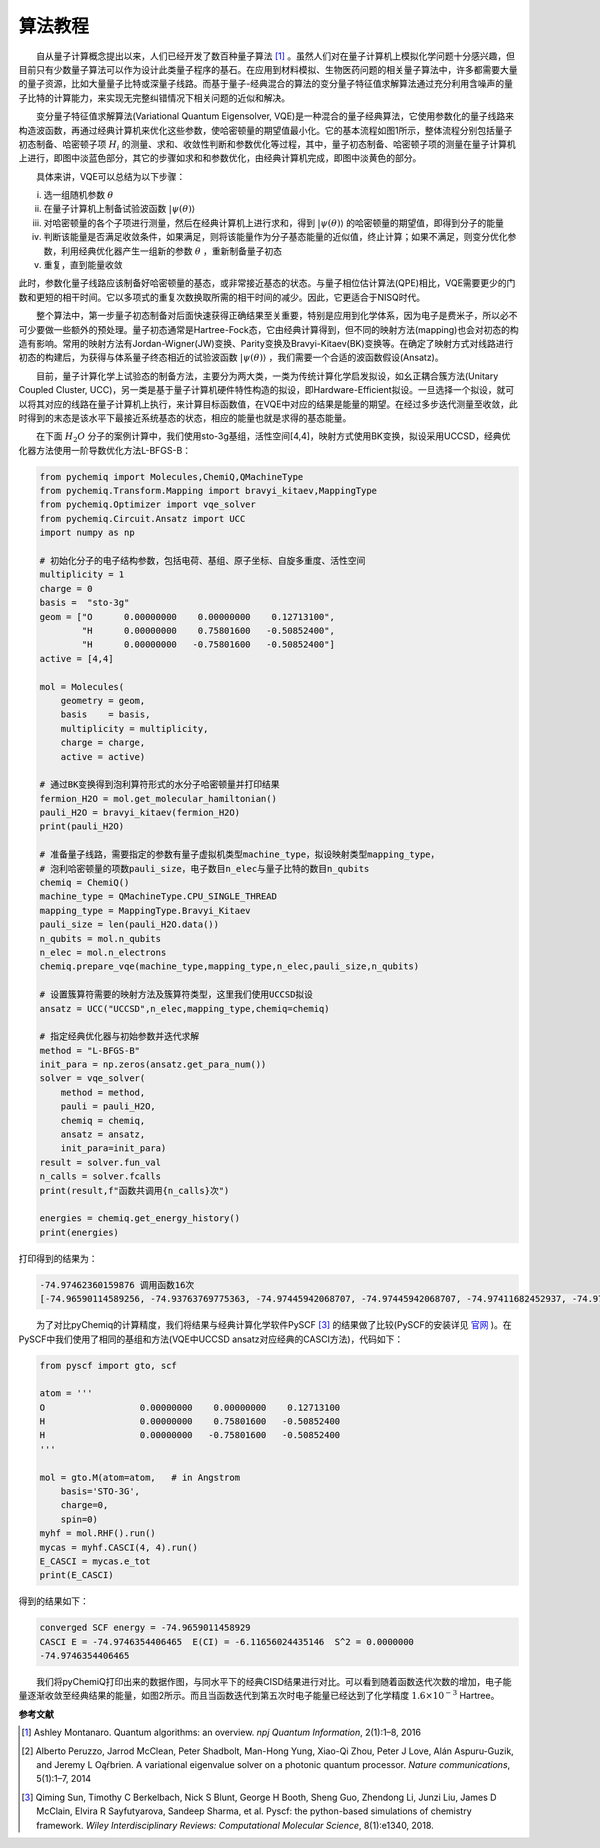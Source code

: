 算法教程
=================================

  自从量子计算概念提出以来，人们已经开发了数百种量子算法 [1]_ 。虽然人们对在量子计算机上模拟化学问题十分感兴趣，但目前只有少数量子算法可以作为设计此类量子程序的基石。在应用到材料模拟、生物医药问题的相关量子算法中，许多都需要大量的量子资源，比如大量量子比特或深量子线路。而基于量子-经典混合的算法的变分量子特征值求解算法通过充分利用含噪声的量子比特的计算能力，来实现无完整纠错情况下相关问题的近似和解决。

  变分量子特征值求解算法(Variational Quantum Eigensolver, VQE)是一种混合的量子经典算法，它使用参数化的量子线路来构造波函数，再通过经典计算机来优化这些参数，使哈密顿量的期望值最小化。它的基本流程如图1所示，整体流程分别包括量子初态制备、哈密顿子项 :math:`H_i` 的测量、求和、收敛性判断和参数优化等过程，其中，量子初态制备、哈密顿子项的测量在量子计算机上进行，即图中淡蓝色部分，其它的步骤如求和和参数优化，由经典计算机完成，即图中淡黄色的部分。

.. image:: ./picture/vqe_procedure.png
   :align: center
   :scale: 70%
.. centered:: 图 1: VQE算法流程 [2]_ 

  具体来讲，VQE可以总结为以下步骤：

(i) 选一组随机参数 :math:`\theta` 
(ii) 在量子计算机上制备试验波函数 :math:`|\psi (\theta) \rangle` 
(iii) 对哈密顿量的各个子项进行测量，然后在经典计算机上进行求和，得到 :math:`|\psi (\theta) \rangle` 的哈密顿量的期望值，即得到分子的能量
(iv) 判断该能量是否满足收敛条件，如果满足，则将该能量作为分子基态能量的近似值，终止计算；如果不满足，则变分优化参数，利用经典优化器产生一组新的参数 :math:`\theta` ，重新制备量子初态
(v) 重复，直到能量收敛

此时，参数化量子线路应该制备好哈密顿量的基态，或非常接近基态的状态。与量子相位估计算法(QPE)相比，VQE需要更少的门数和更短的相干时间。它以多项式的重复次数换取所需的相干时间的减少。因此，它更适合于NISQ时代。

  整个算法中，第一步量子初态制备对后面快速获得正确结果至关重要，特别是应用到化学体系，因为电子是费米子，所以必不可少要做一些额外的预处理。量子初态通常是Hartree-Fock态，它由经典计算得到，但不同的映射方法(mapping)也会对初态的构造有影响。常用的映射方法有Jordan-Wigner(JW)变换、Parity变换及Bravyi-Kitaev(BK)变换等。在确定了映射方式对线路进行初态的构建后，为获得与体系量子终态相近的试验波函数 :math:`|\psi (\theta) \rangle` ，我们需要一个合适的波函数假设(Ansatz)。

  目前，量子计算化学上试验态的制备方法，主要分为两大类，一类为传统计算化学启发拟设，如幺正耦合簇方法(Unitary Coupled Cluster, UCC)，另一类是基于量子计算机硬件特性构造的拟设，即Hardware-Efficient拟设。一旦选择一个拟设，就可以将其对应的线路在量子计算机上执行，来计算目标函数值，在VQE中对应的结果是能量的期望。在经过多步迭代测量至收敛，此时得到的末态是该水平下最接近系统基态的状态，相应的能量也就是求得的基态能量。

  在下面 :math:`H_2O` 分子的案例计算中，我们使用sto-3g基组，活性空间[4,4]，映射方式使用BK变换，拟设采用UCCSD，经典优化器方法使用一阶导数优化方法L-BFGS-B：

.. code-block::

    from pychemiq import Molecules,ChemiQ,QMachineType
    from pychemiq.Transform.Mapping import bravyi_kitaev,MappingType
    from pychemiq.Optimizer import vqe_solver
    from pychemiq.Circuit.Ansatz import UCC
    import numpy as np

    # 初始化分子的电子结构参数，包括电荷、基组、原子坐标、自旋多重度、活性空间
    multiplicity = 1
    charge = 0
    basis =  "sto-3g"
    geom = ["O      0.00000000    0.00000000    0.12713100",
            "H      0.00000000    0.75801600   -0.50852400",
            "H      0.00000000   -0.75801600   -0.50852400"]
    active = [4,4]

    mol = Molecules(
        geometry = geom,
        basis    = basis,
        multiplicity = multiplicity,
        charge = charge,
        active = active)

    # 通过BK变换得到泡利算符形式的水分子哈密顿量并打印结果
    fermion_H2O = mol.get_molecular_hamiltonian()
    pauli_H2O = bravyi_kitaev(fermion_H2O)
    print(pauli_H2O)

    # 准备量子线路，需要指定的参数有量子虚拟机类型machine_type，拟设映射类型mapping_type，
    # 泡利哈密顿量的项数pauli_size，电子数目n_elec与量子比特的数目n_qubits
    chemiq = ChemiQ()
    machine_type = QMachineType.CPU_SINGLE_THREAD
    mapping_type = MappingType.Bravyi_Kitaev
    pauli_size = len(pauli_H2O.data())
    n_qubits = mol.n_qubits
    n_elec = mol.n_electrons
    chemiq.prepare_vqe(machine_type,mapping_type,n_elec,pauli_size,n_qubits)

    # 设置簇算符需要的映射方法及簇算符类型，这里我们使用UCCSD拟设
    ansatz = UCC("UCCSD",n_elec,mapping_type,chemiq=chemiq)

    # 指定经典优化器与初始参数并迭代求解
    method = "L-BFGS-B"
    init_para = np.zeros(ansatz.get_para_num())
    solver = vqe_solver(
        method = method,
        pauli = pauli_H2O,
        chemiq = chemiq,
        ansatz = ansatz,
        init_para=init_para)
    result = solver.fun_val
    n_calls = solver.fcalls
    print(result,f"函数共调用{n_calls}次")

    energies = chemiq.get_energy_history()
    print(energies)

打印得到的结果为：

.. code-block::

    -74.97462360159876 调用函数16次
    [-74.96590114589256, -74.93763769775363, -74.97445942068707, -74.97445942068707, -74.97411682452937, -74.9746226763453, -74.9746226763453, -74.97462062772358, -74.97462337673937, -74.97462337673937, -74.97462142026288, -74.97462351765488, -74.97462351765488, -74.974622639902, -74.97462360159876, -74.97462360159876]

  为了对比pyChemiq的计算精度，我们将结果与经典计算化学软件PySCF [3]_ 的结果做了比较(PySCF的安装详见 `官网 <https://pyscf.org/install.html>`_ )。在PySCF中我们使用了相同的基组和方法(VQE中UCCSD ansatz对应经典的CASCI方法)，代码如下：

.. code-block::

    from pyscf import gto, scf

    atom = '''
    O                  0.00000000    0.00000000    0.12713100
    H                  0.00000000    0.75801600   -0.50852400
    H                  0.00000000   -0.75801600   -0.50852400
    '''
    
    mol = gto.M(atom=atom,   # in Angstrom
        basis='STO-3G',
        charge=0,
        spin=0)
    myhf = mol.RHF().run() 
    mycas = myhf.CASCI(4, 4).run()
    E_CASCI = mycas.e_tot
    print(E_CASCI)

得到的结果如下：

.. code-block::

    converged SCF energy = -74.9659011458929
    CASCI E = -74.9746354406465  E(CI) = -6.11656024435146  S^2 = 0.0000000
    -74.9746354406465

  我们将pyChemiQ打印出来的数据作图，与同水平下的经典CISD结果进行对比。可以看到随着函数迭代次数的增加，电子能量逐渐收敛至经典结果的能量，如图2所示。而且当函数迭代到第五次时电子能量已经达到了化学精度 :math:`1.6\times 10^{-3}` Hartree。

.. image:: ./picture/energy_convergence_H2O.png
   :align: center
.. centered:: 图 2: 水分子能量收敛曲线








**参考文献**

.. [1]  Ashley Montanaro. Quantum algorithms: an overview. `npj Quantum Information`, 2(1):1–8, 2016
.. [2]  Alberto Peruzzo, Jarrod McClean, Peter Shadbolt, Man-Hong Yung, Xiao-Qi Zhou, Peter J Love, Alán Aspuru-Guzik, and Jeremy L Oąŕbrien. A variational eigenvalue solver on a photonic quantum processor. `Nature communications`, 5(1):1–7, 2014
.. [3]  Qiming Sun, Timothy C Berkelbach, Nick S Blunt, George H Booth, Sheng Guo, Zhendong Li, Junzi Liu, James D McClain, Elvira R Sayfutyarova, Sandeep Sharma, et al. Pyscf: the python-based simulations of chemistry framework. `Wiley Interdisciplinary Reviews: Computational Molecular Science`, 8(1):e1340, 2018.
